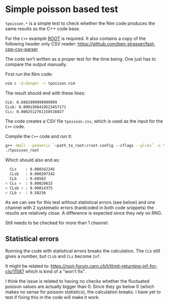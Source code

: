 * Simple poisson based test

=tpoisson.*= is a simple test to check whether the Nim code produces
the same results as the C++ code base.

For the =C++= example [[https://root.cern.ch/][ROOT]] is required. 
It also contains a copy of the following header only CSV reader:
https://github.com/ben-strasser/fast-cpp-csv-parser

The code isn't written as a proper test for the time being. One just
has to compare the output manually.

First run the Nim code:

#+BEGIN_SRC sh
nim c -d:danger -r tpoisson.nim
#+END_SRC

The result should end with these lines:
#+begin_src sh
CLb: 0.6002999999999999    
CLsb: 0.0001508410523457171
CLs: 0.0002512761158516027 
#+end_src

The code creates a CSV file =tpoisson.csv=, which is used as the input
for the =C++= code.

Compile the =C++= code and run it:
#+begin_src sh
g++ -Wall --pedantic `<path_to_root>/root-config --cflags --glibs` -o tpoisson_root tpoisson.cpp mclimit.cpp mclimit.h
./tpoisson_root
#+end_src

Which should also end as:

#+begin_src sh
  CLs    : 0.000342245
  CLsb   : 0.000207342
  CLb    : 0.60583
< CLs >  : 0.00028615
< CLsb > : 0.00014375
< CLb >  : 0.50236
#+end_src

As we can see for this test without statistical errors (see below) and
one channel with 2 systematic errors (hardcoded in both code snippets)
the results are relatively close. A difference is expected since they
rely on RNG. 

Still needs to be checked for more than 1 channel.

** Statistical errors

Running the code with statistical errors breaks the calculation. The
=CLb= still gives a number, but =CLsb= and =CLs= become =Inf=. 

It might be related to:
https://root-forum.cern.ch/t/tlimit-returning-inf-for-cls/11587
which is kind of a "won't fix".

I think the issue is related to having no checks whether the
fluctuated poisson values are actually bigger than 0. Since they go
below 0 (which makes no sense for poisson statistics), the calculation
breaks. I have yet to test if fixing this in the code will make it
work.

